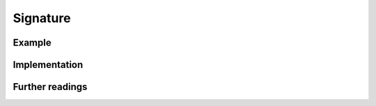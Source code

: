 Signature
==================


Example
-----------


Implementation
-----------------


Further readings
--------------------
